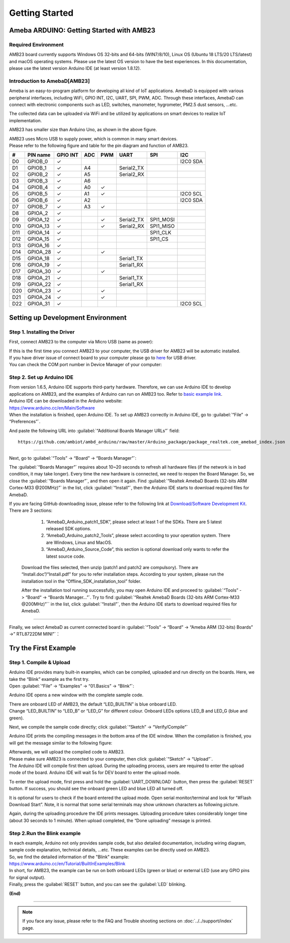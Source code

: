 ###############
Getting Started
###############

**************************************************
Ameba ARDUINO: Getting Started with AMB23
**************************************************

Required Environment
====================

AMB23 board currently supports Windows OS 32-bits and 64-bits (WIN7/8/10), 
Linux OS (Ubuntu 18 LTS/20 LTS/latest) and macOS operating systems. Please use the latest 
OS version to have the best experiences. In this documentation, please use the latest 
version Arduino IDE (at least version 1.8.12).

Introduction to AmebaD[AMB23]
=====================================

Ameba is an easy-to-program platform for developing all kind of IoT applications. AmebaD 
is equipped with various peripheral interfaces, including WiFi, GPIO INT, I2C, UART, SPI, 
PWM, ADC. Through these interfaces, AmebaD can connect with electronic components such as 
LED, switches, manometer, hygrometer, PM2.5 dust sensors, …etc.

The collected data can be uploaded via WiFi and be utilized by applications on smart 
devices to realize IoT implementation.

|ambd-mini-get-start-1|

AMB23 has smaller size than Arduino Uno, as shown in the above figure.

|ambd-mini-get-start-2|

| AMB23 uses Micro USB to supply power, which is common in many smart devices.
| Please refer to the following figure and table for the pin diagram and function of AMB23.

|ambd-mini-get-start-3|

|ambd-mini-get-start-4|

=== ======== ======== === === ========== ========= ========
\#  PIN name GPIO INT ADC PWM UART       SPI       I2C
=== ======== ======== === === ========== ========= ========
D0  GPIOB_0  ✓                                     I2C0 SDA
D1  GPIOB_1  ✓        A4      Serial2_TX            
D2  GPIOB_2  ✓        A5      Serial2_RX            
D3  GPIOB_3  ✓        A6                            
D4  GPIOB_4  ✓        A0  ✓                         
D5  GPIOB_5  ✓        A1  ✓                        I2C0 SCL
D6  GPIOB_6  ✓        A2                           I2C0 SDA
D7  GPIOB_7  ✓        A3  ✓                         
D8  GPIOA_2  ✓                                      
D9  GPIOA_12 ✓            ✓   Serial2_TX SPI1_MOSI  
D10 GPIOA_13 ✓            ✓   Serial2_RX SPI1_MISO  
D11 GPIOA_14 ✓                           SPI1_CLK   
D12 GPIOA_15 ✓                           SPI1_CS    
D13 GPIOA_16 ✓                                      
D14 GPIOA_28 ✓            ✓                         
D15 GPIOA_18 ✓                Serial1_TX            
D16 GPIOA_19 ✓                Serial1_RX            
D17 GPIOA_30 ✓            ✓                         
D18 GPIOA_21 ✓                Serial1_TX            
D19 GPIOA_22 ✓                Serial1_RX            
D20 GPIOA_23 ✓            ✓                         
D21 GPIOA_24 ✓            ✓                         
D22 GPIOA_31 ✓                                     I2C0 SCL
=== ======== ======== === === ========== ========= ========


**********************************
Setting up Development Environment
**********************************

Step 1. Installing the Driver
=============================

First, connect AMB23 to the computer via Micro USB (same as power):

|ambd-mini-get-start-2|

| If this is the first time you connect AMB23 to your computer, 
  the USB driver for AMB23 will be automatic installed.
| If you have driver issue of connect board to your computer please go to 
  `here <https://ftdichip.com/drivers/>`_ for USB driver.
| You can check the COM port number in Device Manager of your computer:

|ambd-mini-get-start-5|

Step 2. Set up Arduino IDE
==========================

| From version 1.6.5, Arduino IDE supports third-party hardware.
  Therefore, we can use Arduino IDE to develop applications on
  AMB23, and the examples of Arduino can run on AMB23
  too. Refer to `basic example link 
  <https://www.amebaiot.com.cn/amebad-mini-arduino-compatible-ex/>`__.

| Arduino IDE can be downloaded in the Arduino website: 
| https://www.arduino.cc/en/Main/Software
| When the installation is finished, open Arduino IDE. To set up
  AMB23 correctly in Arduino IDE, go to :guilabel:`“File” -> “Preferences”`.

|ambd-mini-get-start-6|

And paste the following URL into :guilabel:`“Additional Boards Manager URLs”` field::
      
   https://github.com/ambiot/ambd_arduino/raw/master/Arduino_package/package_realtek.com_amebad_index.json

----

Next, go to :guilabel:`“Tools” -> “Board” -> “Boards Manager”`:

|ambd-mini-get-start-7|

The :guilabel:`“Boards Manager”` requires about 10~20 seconds to refresh all
hardware files (if the network is in bad condition, it may take longer).
Every time the new hardware is connected, we need to reopen the Board
Manager. So, we close the :guilabel:`“Boards Manager”`, and then open it again. Find
:guilabel:`“Realtek AmebaD Boards (32-bits ARM Cortex-M33 @200MHz)”` in the list,
click :guilabel:`“Install”`, then the Arduino IDE starts to download required files
for AmebaD.

|ambd-mini-get-start-8|

| If you are facing GitHub downloading issue, please refer to the
  following link at `Download/Software Development Kit <https://www.amebaiot.com.cn/en/ameba-arduino-summary/>`_. There are 3
  sections:
      
      1. “AmebaD_Arduino_patch1_SDK”, please select at least 1 of the SDKs. There are 5 latest released SDK options.
      2. “AmebaD_Arduino_patch2_Tools”, please select according to your operation system. There are Windows, Linux and MacOS. 
      3. “AmebaD_Arduino_Source_Code”, this section is optional download only wants to refer the latest source code.

   Download the files selected, then unzip (patch1 and patch2 are compulsory). 
   There are “Install.doc”/“Install.pdf” for you to refer installation steps. 
   According to your system, please run the installation tool in the 
   “Offline_SDK_installation_tool” folder.

   After the installation tool running successfully, you may open Arduino
   IDE and proceed to :guilabel:`“Tools” -> “Board“ -> “Boards Manager…”`. Try to find
   :guilabel:`“Realtek AmebaD Boards (32-bits ARM Cortex-M33 @200MHz)”`` in the list,
   click :guilabel:`“Install”`, then the Arduino IDE starts to download required files
   for AmebaD.

----

Finally, we select AmebaD as current connected board in 
:guilabel:`“Tools” -> “Board” -> “Ameba ARM (32-bits) Boards” ->” RTL8722DM MINI”`：

|ambd-mini-get-start-9|


*********************
Try the First Example
*********************

Step 1. Compile & Upload
========================

| Arduino IDE provides many built-in examples, which can be compiled,
  uploaded and run directly on the boards. Here, we take the “Blink”
  example as the first try.
| Open :guilabel:`“File” -> “Examples” -> “01.Basics” -> “Blink”`:

|ambd-mini-get-start-10|

Arduino IDE opens a new window with the complete sample code.

|ambd-mini-get-start-11|

| There are onboard LED of AMB23, the default “LED_BUILTIN” is
  blue onboard LED.
| Change “LED_BUILTIN” to “LED_B” or “LED_G” for different colour.
  Onboard LEDs options LED_B and LED_G (blue and green).

|ambd-mini-get-start-12|

Next, we compile the sample code directly; click 
:guilabel:`“Sketch” -> “Verify/Compile”`

|ambd-mini-get-start-13|

Arduino IDE prints the compiling messages in the bottom area of the IDE
window. When the compilation is finished, you will get the message
similar to the following figure:

|ambd-mini-get-start-14|

| Afterwards, we will upload the compiled code to AMB23.
| Please make sure AMB23 is connected to your computer, then
  click :guilabel:`“Sketch” -> “Upload”`.

| The Arduino IDE will compile first then upload. During the uploading
  process, users are required to enter the upload mode of the board.
  Arduino IDE will wait 5s for DEV board to enter the upload mode.

|ambd-mini-get-start-15|

To enter the upload mode, first press and hold the :guilabel:`UART_DOWNLOAD` button,
then press the :guilabel:`RESET` button. If success, you should see the onboard
green LED and blue LED all turned off.

|ambd-mini-get-start-16|

It is optional for users to check if the board entered the upload mode. 
Open serial monitor/terminal and look for “#Flash Download Start”. 
Note, it is normal that some serial terminals may show unknown characters as following picture.

|ambd-mini-get-start-17|

Again, during the uploading procedure the IDE prints messages. Uploading
procedure takes considerably longer time (about 30 seconds to 1 minute).
When upload completed, the “Done uploading” message is printed.

Step 2.Run the Blink example
============================

| In each example, Arduino not only provides sample code, but also
  detailed documentation, including wiring diagram, sample code
  explanation, technical details, …etc. These examples can be directly
  used on AMB23.
| So, we find the detailed information of the "Blink" example:
| https://www.arduino.cc/en/Tutorial/BuiltInExamples/Blink

| In short, for AMB23, the example can be run on both onboard
  LEDs (green or blue) or external LED (use any GPIO pins for signal
  output).
| Finally, press the :guilabel:`RESET` button, and you can see the :guilabel:`LED` blinking.

**(End)**

-----------------------------------------------------------------------------------

.. note:: 
   If you face any issue, please refer to the FAQ and Trouble shooting sections on :doc:`../../support/index` page.  

.. |ambd-mini-get-start-1| image:: ../media/GettingStarted/image1.jpeg
   :alt: board-front
   :width: 657
   :height: 1096
   :scale: 50 %

.. |ambd-mini-get-start-2| image:: ../media/GettingStarted/image2.jpeg
   :alt: board-bottom
   :width: 631
   :height: 1031
   :scale: 50 %

.. |ambd-mini-get-start-3| image:: ../media/GettingStarted/image3-1.png
   :alt: pin-diagram-front
   :width: 2103
   :height: 1094
   :scale: 40 %

.. |ambd-mini-get-start-4| image:: ../media/GettingStarted/image3-2.png
   :alt: pin-diagram-bottom
   :width: 2103
   :height: 2630
   :scale: 20 %

.. |ambd-mini-get-start-5| image:: ../media/GettingStarted/image4.jpeg
   :alt: install-driver
   :width: 298
   :height: 628
   :scale: 100 %

.. |ambd-mini-get-start-6| image:: ../media/GettingStarted/image5.jpeg
   :alt: get-start-6
   :width: 386
   :height: 441
   :scale: 100 %

.. |ambd-mini-get-start-7| image:: ../media/GettingStarted/image6.jpeg
   :alt: get-start-7
   :width: 664
   :height: 600
   :scale: 100 %

.. |ambd-mini-get-start-8| image:: ../media/GettingStarted/image7-1.jpeg
   :alt: get-start-8
   :width: 781
   :height: 440
   :scale: 100 %

.. |ambd-mini-get-start-9| image:: ../media/GettingStarted/image8.jpeg
   :alt: get-start-9
   :width: 824
   :height: 600
   :scale: 100 %

.. |ambd-mini-get-start-10| image:: ../media/GettingStarted/image9.jpeg
   :alt: get-start-10
   :width: 588
   :height: 711
   :scale: 100 %

.. |ambd-mini-get-start-11| image:: ../media/GettingStarted/image10.jpeg
   :alt: get-start-11
   :width: 678
   :height: 746
   :scale: 100 %

.. |ambd-mini-get-start-12| image:: ../media/GettingStarted/image11.jpeg
   :alt: get-start-12
   :width: 393
   :height: 613
   :scale: 50 %

.. |ambd-mini-get-start-13| image:: ../media/GettingStarted/image12.jpeg
   :alt: get-start-13
   :width: 678
   :height: 746
   :scale: 100 %

.. |ambd-mini-get-start-14| image:: ../media/GettingStarted/image13.jpeg
   :alt: get-start-14
   :width: 678
   :height: 746
   :scale: 100 %

.. |ambd-mini-get-start-15| image:: ../media/GettingStarted/image14.jpeg
   :alt: get-start-15
   :width: 711
   :height: 752
   :scale: 100 %

.. |ambd-mini-get-start-16| image:: ../media/GettingStarted/image15.jpeg
   :alt: get-start-16
   :width: 528
   :height: 459
   :scale: 100 %

.. |ambd-mini-get-start-17| image:: ../media/GettingStarted/image16.jpeg
   :alt: get-start-17
   :width: 930
   :height: 603
   :scale: 80 %